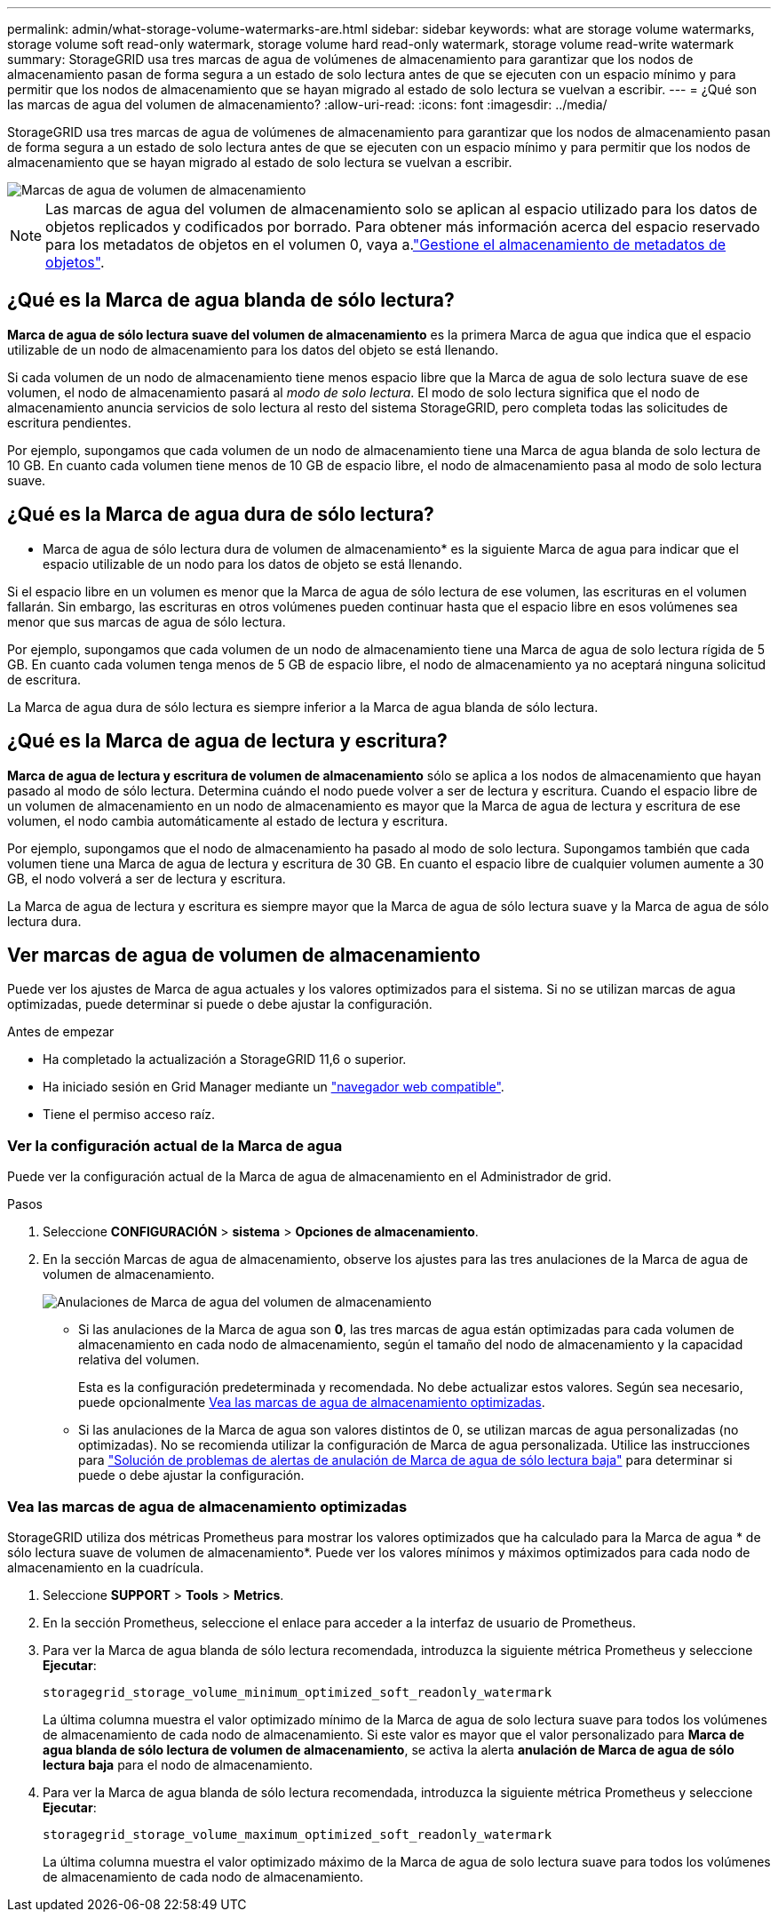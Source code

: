 ---
permalink: admin/what-storage-volume-watermarks-are.html 
sidebar: sidebar 
keywords: what are storage volume watermarks, storage volume soft read-only watermark, storage volume hard read-only watermark, storage volume read-write watermark 
summary: StorageGRID usa tres marcas de agua de volúmenes de almacenamiento para garantizar que los nodos de almacenamiento pasan de forma segura a un estado de solo lectura antes de que se ejecuten con un espacio mínimo y para permitir que los nodos de almacenamiento que se hayan migrado al estado de solo lectura se vuelvan a escribir. 
---
= ¿Qué son las marcas de agua del volumen de almacenamiento?
:allow-uri-read: 
:icons: font
:imagesdir: ../media/


[role="lead"]
StorageGRID usa tres marcas de agua de volúmenes de almacenamiento para garantizar que los nodos de almacenamiento pasan de forma segura a un estado de solo lectura antes de que se ejecuten con un espacio mínimo y para permitir que los nodos de almacenamiento que se hayan migrado al estado de solo lectura se vuelvan a escribir.

image::../media/storage_volume_watermarks.png[Marcas de agua de volumen de almacenamiento]


NOTE: Las marcas de agua del volumen de almacenamiento solo se aplican al espacio utilizado para los datos de objetos replicados y codificados por borrado. Para obtener más información acerca del espacio reservado para los metadatos de objetos en el volumen 0, vaya a.link:managing-object-metadata-storage.html["Gestione el almacenamiento de metadatos de objetos"].



== ¿Qué es la Marca de agua blanda de sólo lectura?

*Marca de agua de sólo lectura suave del volumen de almacenamiento* es la primera Marca de agua que indica que el espacio utilizable de un nodo de almacenamiento para los datos del objeto se está llenando.

Si cada volumen de un nodo de almacenamiento tiene menos espacio libre que la Marca de agua de solo lectura suave de ese volumen, el nodo de almacenamiento pasará al _modo de solo lectura_. El modo de solo lectura significa que el nodo de almacenamiento anuncia servicios de solo lectura al resto del sistema StorageGRID, pero completa todas las solicitudes de escritura pendientes.

Por ejemplo, supongamos que cada volumen de un nodo de almacenamiento tiene una Marca de agua blanda de solo lectura de 10 GB. En cuanto cada volumen tiene menos de 10 GB de espacio libre, el nodo de almacenamiento pasa al modo de solo lectura suave.



== ¿Qué es la Marca de agua dura de sólo lectura?

* Marca de agua de sólo lectura dura de volumen de almacenamiento* es la siguiente Marca de agua para indicar que el espacio utilizable de un nodo para los datos de objeto se está llenando.

Si el espacio libre en un volumen es menor que la Marca de agua de sólo lectura de ese volumen, las escrituras en el volumen fallarán. Sin embargo, las escrituras en otros volúmenes pueden continuar hasta que el espacio libre en esos volúmenes sea menor que sus marcas de agua de sólo lectura.

Por ejemplo, supongamos que cada volumen de un nodo de almacenamiento tiene una Marca de agua de solo lectura rígida de 5 GB. En cuanto cada volumen tenga menos de 5 GB de espacio libre, el nodo de almacenamiento ya no aceptará ninguna solicitud de escritura.

La Marca de agua dura de sólo lectura es siempre inferior a la Marca de agua blanda de sólo lectura.



== ¿Qué es la Marca de agua de lectura y escritura?

*Marca de agua de lectura y escritura de volumen de almacenamiento* sólo se aplica a los nodos de almacenamiento que hayan pasado al modo de sólo lectura. Determina cuándo el nodo puede volver a ser de lectura y escritura. Cuando el espacio libre de un volumen de almacenamiento en un nodo de almacenamiento es mayor que la Marca de agua de lectura y escritura de ese volumen, el nodo cambia automáticamente al estado de lectura y escritura.

Por ejemplo, supongamos que el nodo de almacenamiento ha pasado al modo de solo lectura. Supongamos también que cada volumen tiene una Marca de agua de lectura y escritura de 30 GB. En cuanto el espacio libre de cualquier volumen aumente a 30 GB, el nodo volverá a ser de lectura y escritura.

La Marca de agua de lectura y escritura es siempre mayor que la Marca de agua de sólo lectura suave y la Marca de agua de sólo lectura dura.



== Ver marcas de agua de volumen de almacenamiento

Puede ver los ajustes de Marca de agua actuales y los valores optimizados para el sistema. Si no se utilizan marcas de agua optimizadas, puede determinar si puede o debe ajustar la configuración.

.Antes de empezar
* Ha completado la actualización a StorageGRID 11,6 o superior.
* Ha iniciado sesión en Grid Manager mediante un link:../admin/web-browser-requirements.html["navegador web compatible"].
* Tiene el permiso acceso raíz.




=== Ver la configuración actual de la Marca de agua

Puede ver la configuración actual de la Marca de agua de almacenamiento en el Administrador de grid.

.Pasos
. Seleccione *CONFIGURACIÓN* > *sistema* > *Opciones de almacenamiento*.
. En la sección Marcas de agua de almacenamiento, observe los ajustes para las tres anulaciones de la Marca de agua de volumen de almacenamiento.
+
image::../media/storage-volume-watermark-overrides.png[Anulaciones de Marca de agua del volumen de almacenamiento]

+
** Si las anulaciones de la Marca de agua son *0*, las tres marcas de agua están optimizadas para cada volumen de almacenamiento en cada nodo de almacenamiento, según el tamaño del nodo de almacenamiento y la capacidad relativa del volumen.
+
Esta es la configuración predeterminada y recomendada. No debe actualizar estos valores. Según sea necesario, puede opcionalmente <<Vea las marcas de agua de almacenamiento optimizadas>>.

** Si las anulaciones de la Marca de agua son valores distintos de 0, se utilizan marcas de agua personalizadas (no optimizadas). No se recomienda utilizar la configuración de Marca de agua personalizada. Utilice las instrucciones para link:../troubleshoot/troubleshoot-low-watermark-alert.html["Solución de problemas de alertas de anulación de Marca de agua de sólo lectura baja"] para determinar si puede o debe ajustar la configuración.






=== Vea las marcas de agua de almacenamiento optimizadas

StorageGRID utiliza dos métricas Prometheus para mostrar los valores optimizados que ha calculado para la Marca de agua * de sólo lectura suave de volumen de almacenamiento*. Puede ver los valores mínimos y máximos optimizados para cada nodo de almacenamiento en la cuadrícula.

. Seleccione *SUPPORT* > *Tools* > *Metrics*.
. En la sección Prometheus, seleccione el enlace para acceder a la interfaz de usuario de Prometheus.
. Para ver la Marca de agua blanda de sólo lectura recomendada, introduzca la siguiente métrica Prometheus y seleccione *Ejecutar*:
+
`storagegrid_storage_volume_minimum_optimized_soft_readonly_watermark`

+
La última columna muestra el valor optimizado mínimo de la Marca de agua de solo lectura suave para todos los volúmenes de almacenamiento de cada nodo de almacenamiento. Si este valor es mayor que el valor personalizado para *Marca de agua blanda de sólo lectura de volumen de almacenamiento*, se activa la alerta *anulación de Marca de agua de sólo lectura baja* para el nodo de almacenamiento.

. Para ver la Marca de agua blanda de sólo lectura recomendada, introduzca la siguiente métrica Prometheus y seleccione *Ejecutar*:
+
`storagegrid_storage_volume_maximum_optimized_soft_readonly_watermark`

+
La última columna muestra el valor optimizado máximo de la Marca de agua de solo lectura suave para todos los volúmenes de almacenamiento de cada nodo de almacenamiento.


